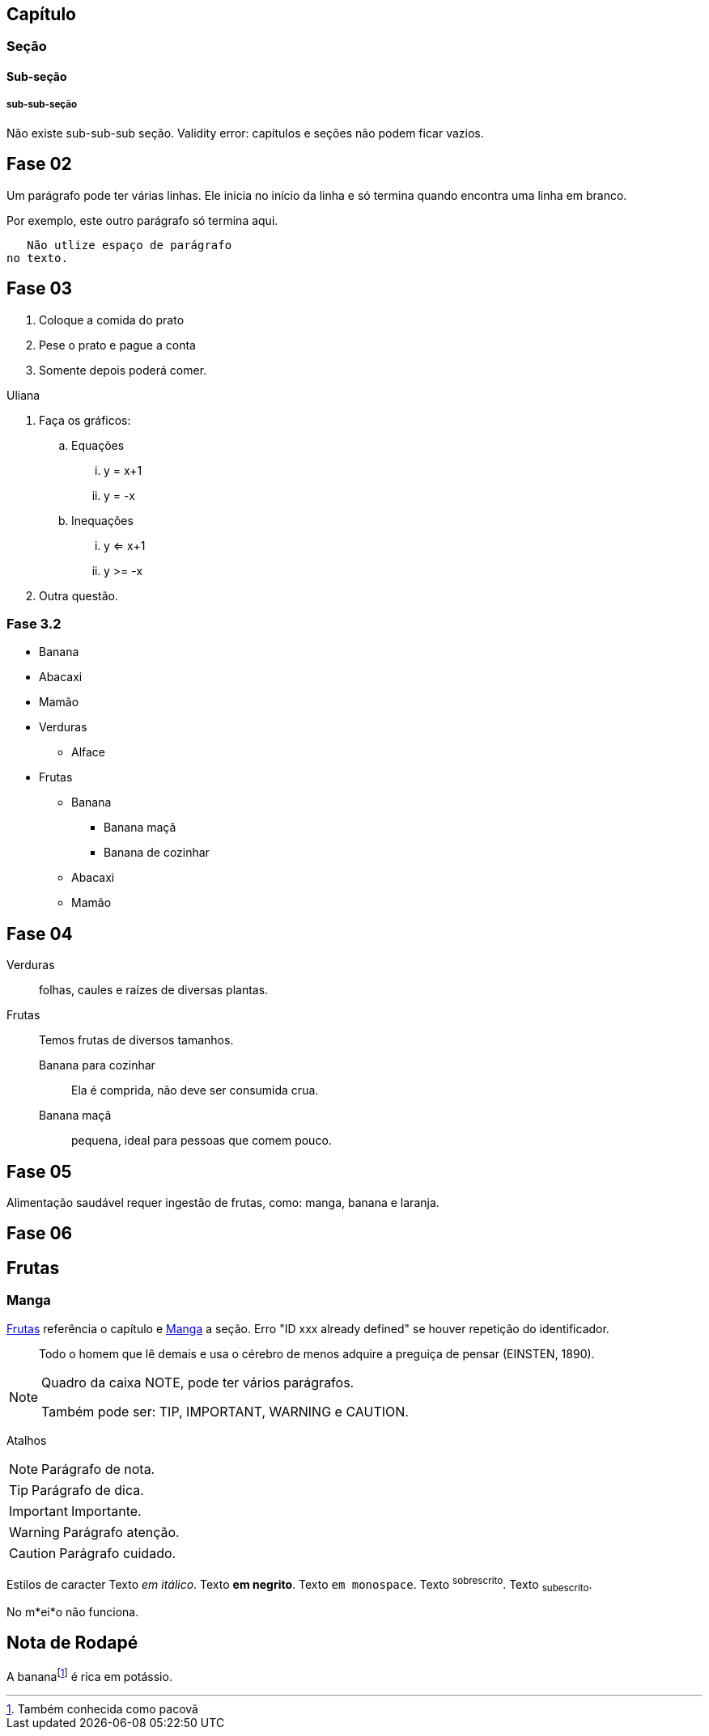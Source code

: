 == Capítulo
=== Seção
==== Sub-seção
===== sub-sub-seção
Não existe sub-sub-sub seção.
Validity error: capítulos e seções não podem ficar vazios.


== Fase 02
Um parágrafo pode ter várias 
linhas. Ele inicia no início da linha
e só termina quando encontra 
uma linha em branco.

Por exemplo, este outro 
parágrafo só termina aqui.

   Não utlize espaço de parágrafo
no texto.
   

== Fase 03
. Coloque a comida do prato
. Pese o prato e pague a conta
. Somente depois poderá comer.

Uliana

. Faça os gráficos:
.. Equações
... y = x+1
... y = -x
.. Inequações
... y <= x+1
... y >= -x
. Outra questão.

=== Fase 3.2
* Banana
* Abacaxi
* Mamão
* Verduras
** Alface
* Frutas
** Banana
*** Banana maçã
*** Banana de cozinhar
** Abacaxi
** Mamão


== Fase 04
Verduras:: folhas, caules e 
raízes de diversas plantas.
Frutas:: Temos frutas de 
diversos tamanhos.
Banana para cozinhar:::
Ela é comprida, não deve ser consumida crua.
Banana maçã::: pequena, ideal para pessoas 
que comem pouco. 


== Fase 05
Alimentação saudável requer 
ingestão de frutas, como:
((manga)), ((banana))
e (( laranja)).

== Fase 06
[[cap_frutas]]
== Frutas
[[sec_manga]]
=== Manga
<<cap_frutas>> referência
o capítulo e <<sec_manga>>
a seção.
Erro "ID xxx already defined" 
se houver repetição do
identificador.


[quote]
____
Todo o homem que lê demais e usa o cérebro de menos adquire a
preguiça de pensar (EINSTEN, 1890).
____


[NOTE]
====
Quadro da caixa
NOTE, pode ter 
vários parágrafos.


Também pode ser:
TIP, IMPORTANT, WARNING e CAUTION.
====


Atalhos 

NOTE: Parágrafo de nota.

TIP: Parágrafo de dica.

IMPORTANT: Importante.

WARNING: Parágrafo atenção.

CAUTION: Parágrafo cuidado.

Estilos de caracter
Texto _em itálico_.
Texto *em negrito*.
Texto `em monospace`.
Texto ^sobrescrito^.
Texto ~subescrito~.

No m*ei*o não funciona.


== Nota de Rodapé
A bananafootnote:[Também conhecida como pacovã] é rica em potássio.

































